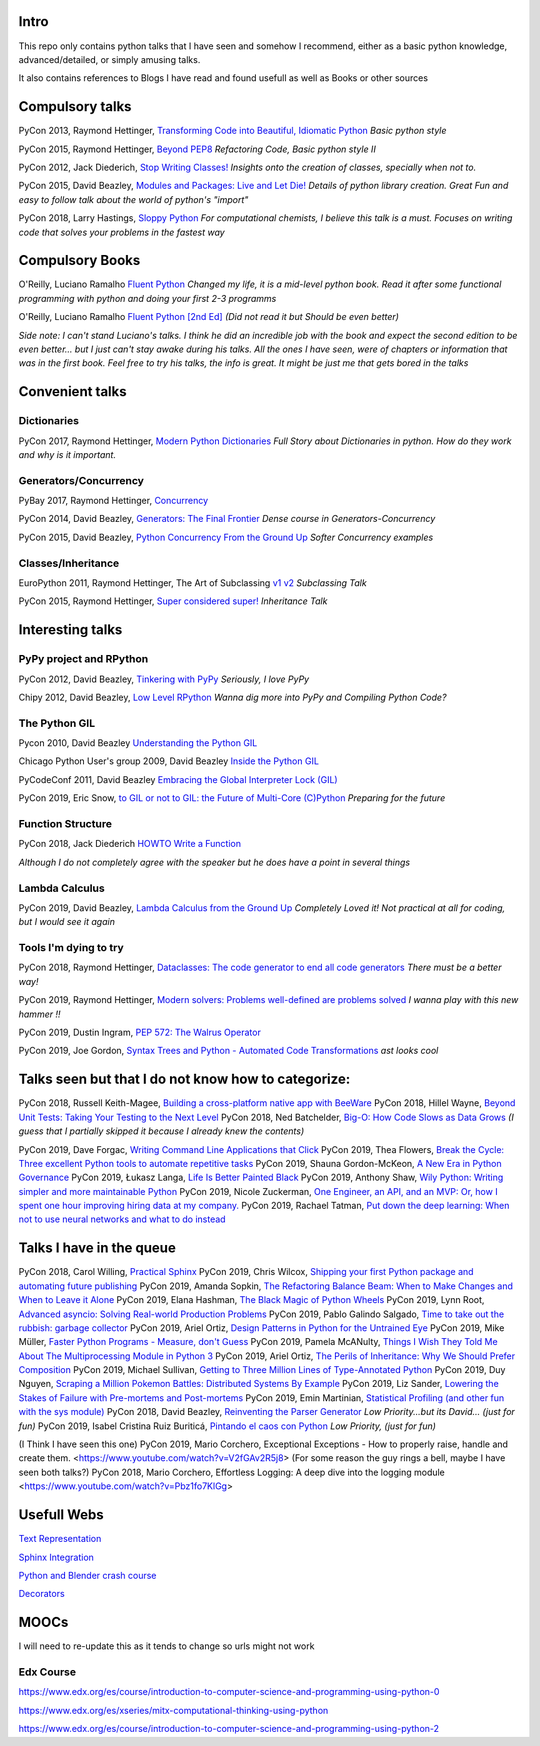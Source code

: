 Intro
-----

This repo only contains python talks that I have seen and somehow I recommend, 
either as a basic python knowledge, advanced/detailed, or simply amusing talks.

It also contains references to Blogs I have read and found usefull as well as 
Books or other sources 

Compulsory talks
----------------

PyCon 2013, Raymond Hettinger, `Transforming Code into Beautiful, Idiomatic Python <https://www.youtube.com/watch?v=OSGv2VnC0go>`_
*Basic python style*

PyCon 2015, Raymond Hettinger, `Beyond PEP8 <https://www.youtube.com/watch?v=wf-BqAjZb8M>`_
*Refactoring Code, Basic python style II*
   
PyCon 2012, Jack Diederich, `Stop Writing Classes! <https://www.youtube.com/watch?v=o9pEzgHorH0>`_
*Insights onto the creation of classes, specially when not to.*

PyCon 2015, David Beazley, `Modules and Packages: Live and Let Die! <https://www.youtube.com/watch?v=0oTh1CXRaQ0>`_ 
*Details of python library creation. Great Fun and easy to follow talk about 
the world of python's "import"*


PyCon 2018, Larry Hastings, `Sloppy Python <https://www.youtube.com/watch?v=Jd8ulMb6_ls>`_
*For computational chemists, I believe this talk is a must. 
Focuses on writing code that solves your problems in the fastest way*

Compulsory Books
----------------

O'Reilly, Luciano Ramalho `Fluent Python <https://www.oreilly.com/library/view/fluent-python/9781491946237/>`_ 
*Changed my life, it is a mid-level python book. Read it after some functional 
programming with python and doing your first 2-3 programms*

O'Reilly, Luciano Ramalho `Fluent Python [2nd Ed] <https://www.oreilly.com/library/view/fluent-python-2nd/9781492056348/>`_
*(Did not read it but Should be even better)*

*Side note: I can't stand Luciano's talks. I think he did an incredible job with
the book and expect the second edition to be even better... but I 
just can't stay awake during his talks. All the ones I have seen, were of 
chapters or information that was in the first book. Feel free to try his talks, 
the info is great. It might be just me that gets bored in the talks*

Convenient talks
----------------

Dictionaries
++++++++++++

PyCon 2017, Raymond Hettinger, `Modern Python Dictionaries <https://www.youtube.com/watch?v=npw4s1QTmPg>`_
*Full Story about Dictionaries in python. How do they work and why is it important.*

Generators/Concurrency
++++++++++++++++++++++

PyBay 2017, Raymond Hettinger, `Concurrency <https://www.youtube.com/watch?v=9zinZmE3Ogk>`_

PyCon 2014, David Beazley, `Generators: The Final Frontier <https://www.youtube.com/watch?v=D1twn9kLmYg>`_
*Dense course in Generators-Concurrency*

PyCon 2015, David Beazley, `Python Concurrency From the Ground Up <https://www.youtube.com/watch?v=MCs5OvhV9S4>`_
*Softer Concurrency examples*

Classes/Inheritance
+++++++++++++++++++


EuroPython 2011, Raymond Hettinger, The Art of Subclassing `v1 <https://www.youtube.com/watch?v=miGolgp9xq8>`_ `v2 <https://www.youtube.com/watch?v=yrboy25WKGo>`_ 
*Subclassing Talk*

PyCon 2015, Raymond Hettinger,  `Super considered super! <https://www.youtube.com/watch?v=EiOglTERPEo>`_ 
*Inheritance Talk*

Interesting talks
-----------------

PyPy project and RPython
++++++++++++++++++++++++

PyCon 2012, David Beazley, `Tinkering with PyPy <https://www.youtube.com/watch?v=6_-5XZzJyt0>`_  *Seriously, I love PyPy* 

Chipy 2012, David Beazley, `Low Level RPython <https://www.youtube.com/watch?v=8zaLwFEmDxk>`_ *Wanna dig more into PyPy and Compiling Python Code?*
   
The Python GIL
++++++++++++++

Pycon 2010, David Beazley `Understanding the Python GIL <https://www.youtube.com/watch?v=Obt-vMVdM8s>`_

Chicago Python User's group 2009, David Beazley `Inside the Python GIL <https://www.youtube.com/watch?v=ph374fJqFPE>`_

PyCodeConf 2011, David Beazley  `Embracing the Global Interpreter Lock (GIL) <https://www.youtube.com/watch?v=fwzPF2JLoeU>`_

PyCon 2019, Eric Snow, `to GIL or not to GIL: the Future of Multi-Core (C)Python <https://www.youtube.com/watch?v=7RlqbHCCVyc>`_
*Preparing for the future*


Function Structure
++++++++++++++++++

PyCon 2018, Jack Diederich `HOWTO Write a Function <https://www.youtube.com/watch?v=rrBJVMyD-Gs>`_

*Although I do not completely agree with the speaker but he does have a point in 
several things*

Lambda Calculus
+++++++++++++++

PyCon 2019, David Beazley, `Lambda Calculus from the Ground Up <https://www.youtube.com/watch?v=pkCLMl0e_0k>`_
*Completely Loved it! Not practical at all for coding, but I would see it again*

Tools I'm dying to try
++++++++++++++++++++++

PyCon 2018, Raymond Hettinger, `Dataclasses: The code generator to end all code generators <https://www.youtube.com/watch?v=T-TwcmT6Rcw>`_
*There must be a better way!*

PyCon 2019, Raymond Hettinger, `Modern solvers: Problems well-defined are problems solved <https://www.youtube.com/watch?v=_GP9OpZPUYc>`_
*I wanna play with this new hammer !!*

PyCon 2019, Dustin Ingram, `PEP 572: The Walrus Operator <https://www.youtube.com/watch?v=6uAvHOKofws>`_

PyCon 2019, Joe Gordon, `Syntax Trees and Python - Automated Code Transformations <https://www.youtube.com/watch?v=viNzD1zD-Fg>`_
*ast looks cool*

Talks seen but that I do not know how to categorize:
----------------------------------------------------

PyCon 2018, Russell Keith-Magee, `Building a cross-platform native app with BeeWare <https://www.youtube.com/watch?v=qaPzlIJ57dk>`_
PyCon 2018, Hillel Wayne, `Beyond Unit Tests: Taking Your Testing to the Next Level  <https://www.youtube.com/watch?v=MYucYon2-lk>`_
PyCon 2018, Ned Batchelder, `Big-O: How Code Slows as Data Grows <https://www.youtube.com/watch?v=duvZ-2UK0fc>`_ *(I guess that I partially skipped it because I already knew the contents)*

PyCon 2019, Dave Forgac, `Writing Command Line Applications that Click <https://www.youtube.com/watch?v=Sv7rRGTaMHE>`_
PyCon 2019, Thea Flowers, `Break the Cycle: Three excellent Python tools to automate repetitive tasks <https://www.youtube.com/watch?v=-BHverY7IwU>`_
PyCon 2019, Shauna Gordon-McKeon, `A New Era in Python Governance <https://www.youtube.com/watch?v=mAC83JVDzL8>`_
PyCon 2019, Łukasz Langa, `Life Is Better Painted Black <https://www.youtube.com/watch?v=esZLCuWs_2Y>`_
PyCon 2019, Anthony Shaw, `Wily Python: Writing simpler and more maintainable Python <https://www.youtube.com/watch?v=dqdsNoApJ80>`_
PyCon 2019, Nicole Zuckerman, `One Engineer, an API, and an MVP: Or, how I spent one hour improving hiring data at my company. <https://www.youtube.com/watch?v=sze4yunoxU0>`_
PyCon 2019, Rachael Tatman, `Put down the deep learning: When not to use neural networks and what to do instead <https://www.youtube.com/watch?v=qw5dBdTXLEs>`_

Talks I have in the queue
-------------------------

PyCon 2018, Carol Willing, `Practical Sphinx <https://www.youtube.com/watch?v=0ROZRNZkPS8>`_
PyCon 2019, Chris Wilcox, `Shipping your first Python package and automating future publishing <https://www.youtube.com/watch?v=P3dY3uDmnkU>`_
PyCon 2019, Amanda Sopkin, `The Refactoring Balance Beam: When to Make Changes and When to Leave it Alone <https://www.youtube.com/watch?v=sze4yunoxU0>`_
PyCon 2019, Elana Hashman, `The Black Magic of Python Wheels <https://www.youtube.com/watch?v=02aAZ8u3wEQ>`_
PyCon 2019, Lynn Root, `Advanced asyncio: Solving Real-world Production Problems <https://www.youtube.com/watch?v=bckD_GK80oY>`_
PyCon 2019, Pablo Galindo Salgado, `Time to take out the rubbish: garbage collector <https://www.youtube.com/watch?v=CLW5Lyc1FN8>`_
PyCon 2019, Ariel Ortiz, `Design Patterns in Python for the Untrained Eye <https://www.youtube.com/watch?v=o1FZ_Bd4DSM>`_
PyCon 2019, Mike Müller, `Faster Python Programs - Measure, don't Guess <https://www.youtube.com/watch?v=EcGWDNlGTNg>`_
PyCon 2019, Pamela McANulty, `Things I Wish They Told Me About The Multiprocessing Module in Python 3 <https://www.youtube.com/watch?v=5dMOYf0b_20>`_
PyCon 2019, Ariel Ortiz, `The Perils of Inheritance: Why We Should Prefer Composition <https://www.youtube.com/watch?v=YXiaWtc0cgE>`_
PyCon 2019, Michael Sullivan, `Getting to Three Million Lines of Type-Annotated Python <https://www.youtube.com/watch?v=mh9jQSxzv0c>`_
PyCon 2019, Duy Nguyen, `Scraping a Million Pokemon Battles: Distributed Systems By Example <https://www.youtube.com/watch?v=QvZqttX9uXc>`_
PyCon 2019, Liz Sander, `Lowering the Stakes of Failure with Pre-mortems and Post-mortems <https://www.youtube.com/watch?v=bmMBA6SDirU>`_
PyCon 2019, Emin Martinian, `Statistical Profiling (and other fun with the sys module) <https://www.youtube.com/watch?v=d5SGUscT2GA>`_
PyCon 2018, David Beazley, `Reinventing the Parser Generator <https://www.youtube.com/watch?v=zJ9z6Ge-vXs>`_ *Low Priority...but its David... (just for fun)*
PyCon 2019, Isabel Cristina Ruiz Buriticá, `Pintando el caos con Python <https://www.youtube.com/watch?v=4OkiRPU-XMU>`_ *Low Priority, (just for fun)*

(I Think I have seen this one) PyCon 2019, Mario Corchero, Exceptional Exceptions - How to properly raise, handle and create them. <https://www.youtube.com/watch?v=V2fGAv2R5j8>
(For some reason the guy rings a bell, maybe I have seen both talks?) PyCon 2018, Mario Corchero, Effortless Logging: A deep dive into the logging module  <https://www.youtube.com/watch?v=Pbz1fo7KlGg>


Usefull Webs
------------

`Text Representation <https://towardsdatascience.com/text-classification-in-python-dd95d264c802>`_

`Sphinx Integration <https://www.docslikecode.com/articles/github-pages-python-sphinx/>`_

`Python and Blender crash course  <https://patrickfuller.github.io/molecules-from-smiles-molfiles-in-blender/>`_

`Decorators <https://python-3-patterns-idioms-test.readthedocs.io/en/latest/PythonDecorators.html>`_

MOOCs
------

I will need to re-update this as it tends to change so urls might not work 

Edx Course 
++++++++++

https://www.edx.org/es/course/introduction-to-computer-science-and-programming-using-python-0

https://www.edx.org/es/xseries/mitx-computational-thinking-using-python

https://www.edx.org/es/course/introduction-to-computer-science-and-programming-using-python-2

